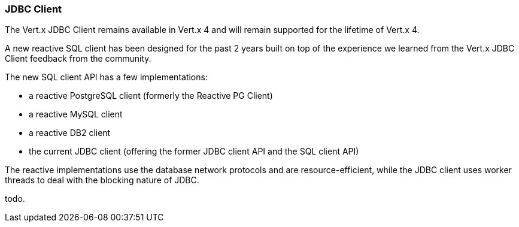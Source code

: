 === JDBC Client

The Vert.x JDBC Client remains available in Vert.x 4 and will remain supported for the lifetime
of Vert.x 4.

A new reactive SQL client has been designed for the past 2 years built on top of the experience we learned
from the Vert.x JDBC Client feedback from the community.

The new SQL client API has a few implementations:

- a reactive PostgreSQL client (formerly the Reactive PG Client)
- a reactive MySQL client
- a reactive DB2 client
- the current JDBC client (offering the former JDBC client API and the SQL client API)

The reactive implementations use the database network protocols and are resource-efficient, while the JDBC client uses worker threads to deal with the blocking nature of JDBC.

todo.

